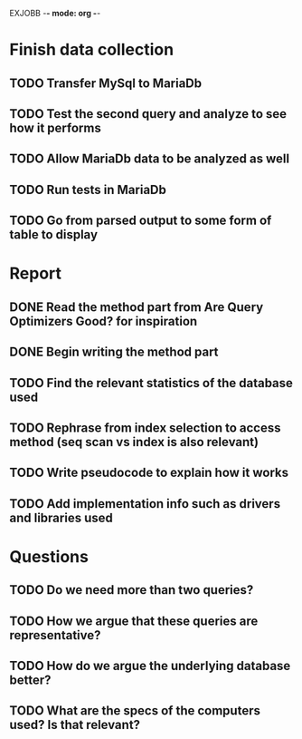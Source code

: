 EXJOBB -*- mode: org -*-
* Finish data collection
** TODO Transfer MySql to MariaDb
** TODO Test the second query and analyze to see how it performs
** TODO Allow MariaDb data to be analyzed as well
** TODO Run tests in MariaDb
** TODO Go from parsed output to some form of table to display

* Report
** DONE Read the method part from Are Query Optimizers Good? for inspiration
CLOSED: [2016-04-12 Tue 11:32]
** DONE Begin writing the method part
CLOSED: [2016-04-12 Tue 13:15]
** TODO Find the relevant statistics of the database used
** TODO Rephrase from index selection to access method (seq scan vs index is also relevant)
** TODO Write pseudocode to explain how it works
** TODO Add implementation info such as drivers and libraries used

* Questions
** TODO Do we need more than two queries?
** TODO How we argue that these queries are representative?
** TODO How do we argue the underlying database better?
** TODO What are the specs of the computers used? Is that relevant?
